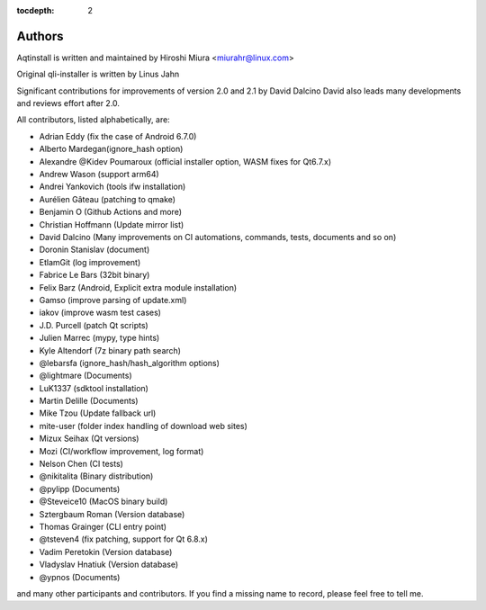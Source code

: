 :tocdepth: 2

.. _authors:

Authors
=======

Aqtinstall is written and maintained by Hiroshi Miura <miurahr@linux.com>

Original qli-installer is written by Linus Jahn

Significant contributions for improvements of version 2.0 and 2.1 by David Dalcino
David also leads many developments and reviews effort after 2.0.

All contributors, listed alphabetically, are:

* Adrian Eddy (fix the case of Android 6.7.0)
* Alberto Mardegan(ignore_hash option)
* Alexandre @Kidev Poumaroux (official installer option, WASM fixes for Qt6.7.x)
* Andrew Wason (support arm64)
* Andrei Yankovich (tools ifw installation)
* Aurélien Gâteau (patching to qmake)
* Benjamin O (Github Actions and more)
* Christian Hoffmann (Update mirror list)
* David Dalcino (Many improvements on CI automations, commands, tests, documents and so on)
* Doronin Stanislav (document)
* EtlamGit (log improvement)
* Fabrice Le Bars (32bit binary)
* Felix Barz (Android, Explicit extra module installation)
* Gamso (improve parsing of update.xml)
* iakov (improve wasm test cases)
* J.D. Purcell (patch Qt scripts)
* Julien Marrec (mypy, type hints)
* Kyle Altendorf (7z binary path search)
* @lebarsfa (ignore_hash/hash_algorithm options)
* @lightmare (Documents)
* LuK1337 (sdktool installation)
* Martin Delille (Documents)
* Mike Tzou (Update fallback url)
* mite-user (folder index handling of download web sites)
* Mizux Seihax (Qt versions)
* Mozi (CI/workflow improvement, log format)
* Nelson Chen (CI tests)
* @nikitalita (Binary distribution)
* @pylipp (Documents)
* @Steveice10 (MacOS binary build)
* Sztergbaum Roman (Version database)
* Thomas Grainger (CLI entry point)
* @tsteven4 (fix patching, support for Qt 6.8.x)
* Vadim Peretokin (Version database)
* Vladyslav Hnatiuk (Version database)
* @ypnos (Documents)

and many other participants and contributors.
If you find a missing name to record, please feel free to tell me.
